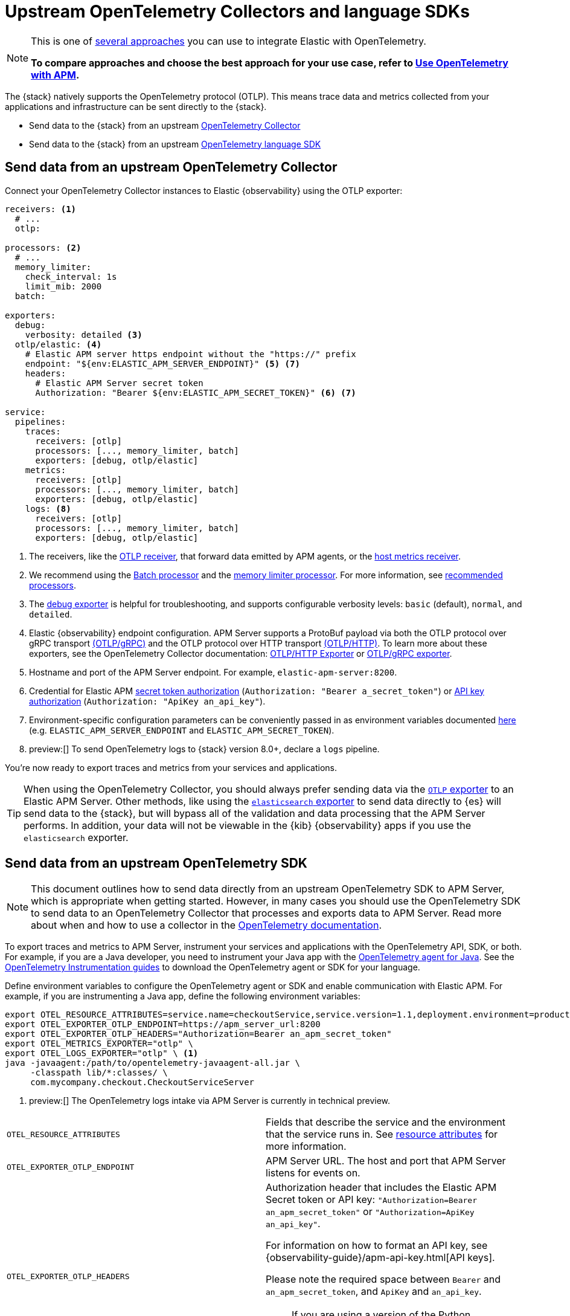[[apm-open-telemetry-direct]]
= Upstream OpenTelemetry Collectors and language SDKs

[NOTE]
====
This is one of <<apm-open-telemetry,several approaches>> you can use to integrate Elastic with OpenTelemetry.

*To compare approaches and choose the best approach for your use case, refer to <<apm-open-telemetry,Use OpenTelemetry with APM>>.*
====

The {stack} natively supports the OpenTelemetry protocol (OTLP).
This means trace data and metrics collected from your applications and infrastructure can
be sent directly to the {stack}.

* Send data to the {stack} from an upstream <<apm-connect-open-telemetry-collector,OpenTelemetry Collector>>
* Send data to the {stack} from an upstream <<apm-instrument-apps-otel,OpenTelemetry language SDK>>

[discrete]
[[apm-connect-open-telemetry-collector]]
== Send data from an upstream OpenTelemetry Collector

Connect your OpenTelemetry Collector instances to Elastic {observability} using the OTLP exporter:

[source,yaml]
----
receivers: <1>
  # ...
  otlp:

processors: <2>
  # ...
  memory_limiter:
    check_interval: 1s
    limit_mib: 2000
  batch:

exporters:
  debug:
    verbosity: detailed <3>
  otlp/elastic: <4>
    # Elastic APM server https endpoint without the "https://" prefix
    endpoint: "${env:ELASTIC_APM_SERVER_ENDPOINT}" <5> <7>
    headers:
      # Elastic APM Server secret token
      Authorization: "Bearer ${env:ELASTIC_APM_SECRET_TOKEN}" <6> <7>

service:
  pipelines:
    traces:
      receivers: [otlp]
      processors: [..., memory_limiter, batch]
      exporters: [debug, otlp/elastic]
    metrics:
      receivers: [otlp]
      processors: [..., memory_limiter, batch]
      exporters: [debug, otlp/elastic]
    logs: <8>
      receivers: [otlp]
      processors: [..., memory_limiter, batch]
      exporters: [debug, otlp/elastic]
----
<1> The receivers, like the
https://github.com/open-telemetry/opentelemetry-collector/tree/main/receiver/otlpreceiver[OTLP receiver], that forward data emitted by APM agents, or the https://github.com/open-telemetry/opentelemetry-collector-contrib/tree/main/receiver/hostmetricsreceiver[host metrics receiver].
<2> We recommend using the https://github.com/open-telemetry/opentelemetry-collector/blob/main/processor/batchprocessor/README.md[Batch processor] and the https://github.com/open-telemetry/opentelemetry-collector/blob/main/processor/memorylimiterprocessor/README.md[memory limiter processor]. For more information, see https://github.com/open-telemetry/opentelemetry-collector/blob/main/processor/README.md#recommended-processors[recommended processors].
<3> The https://github.com/open-telemetry/opentelemetry-collector/tree/main/exporter/debugexporter[debug exporter] is helpful for troubleshooting, and supports configurable verbosity levels: `basic` (default), `normal`, and `detailed`.
<4> Elastic {observability} endpoint configuration.
APM Server supports a ProtoBuf payload via both the OTLP protocol over gRPC transport https://opentelemetry.io/docs/specs/otlp/#otlpgrpc[(OTLP/gRPC)]
and the OTLP protocol over HTTP transport https://opentelemetry.io/docs/specs/otlp/#otlphttp[(OTLP/HTTP)].
To learn more about these exporters, see the OpenTelemetry Collector documentation:
https://github.com/open-telemetry/opentelemetry-collector/tree/main/exporter/otlphttpexporter[OTLP/HTTP Exporter] or
https://github.com/open-telemetry/opentelemetry-collector/tree/main/exporter/otlpexporter[OTLP/gRPC exporter].
<5> Hostname and port of the APM Server endpoint. For example, `elastic-apm-server:8200`.
<6> Credential for Elastic APM <<apm-secret-token,secret token authorization>> (`Authorization: "Bearer a_secret_token"`) or <<apm-api-key,API key authorization>> (`Authorization: "ApiKey an_api_key"`).
<7> Environment-specific configuration parameters can be conveniently passed in as environment variables documented https://opentelemetry.io/docs/collector/configuration/#environment-variables[here] (e.g. `ELASTIC_APM_SERVER_ENDPOINT` and `ELASTIC_APM_SECRET_TOKEN`).
<8>  preview:[] To send OpenTelemetry logs to {stack} version 8.0+, declare a `logs` pipeline.

You're now ready to export traces and metrics from your services and applications.

TIP: When using the OpenTelemetry Collector, you should always prefer sending data via the https://github.com/open-telemetry/opentelemetry-collector/tree/main/exporter/otlphttpexporter[`OTLP` exporter] to an Elastic APM Server.
Other methods, like using the https://github.com/open-telemetry/opentelemetry-collector-contrib/tree/main/exporter/elasticsearchexporter[`elasticsearch` exporter] to send data directly to {es} will send data to the {stack},
but will bypass all of the validation and data processing that the APM Server performs.
In addition, your data will not be viewable in the {kib} {observability} apps if you use the `elasticsearch` exporter.

[discrete]
[[apm-instrument-apps-otel]]
== Send data from an upstream OpenTelemetry SDK

[NOTE]
====
This document outlines how to send data directly from an upstream OpenTelemetry SDK to APM Server, which is appropriate when getting started. However, in many cases you should use the OpenTelemetry SDK to send data to an OpenTelemetry Collector that processes and exports data to APM Server. Read more about when and how to use a collector in the https://opentelemetry.io/docs/collector/#when-to-use-a-collector[OpenTelemetry documentation].
====

To export traces and metrics to APM Server, instrument your services and applications
with the OpenTelemetry API, SDK, or both. For example, if you are a Java developer, you need to instrument your Java app with the
https://github.com/open-telemetry/opentelemetry-java-instrumentation[OpenTelemetry agent for Java].
See the https://opentelemetry.io/docs/instrumentation/[OpenTelemetry Instrumentation guides] to download the
OpenTelemetry agent or SDK for your language.

Define environment variables to configure the OpenTelemetry agent or SDK and enable communication with Elastic APM.
For example, if you are instrumenting a Java app, define the following environment variables:

[source,bash]
----
export OTEL_RESOURCE_ATTRIBUTES=service.name=checkoutService,service.version=1.1,deployment.environment=production
export OTEL_EXPORTER_OTLP_ENDPOINT=https://apm_server_url:8200
export OTEL_EXPORTER_OTLP_HEADERS="Authorization=Bearer an_apm_secret_token"
export OTEL_METRICS_EXPORTER="otlp" \
export OTEL_LOGS_EXPORTER="otlp" \ <1>
java -javaagent:/path/to/opentelemetry-javaagent-all.jar \
     -classpath lib/*:classes/ \
     com.mycompany.checkout.CheckoutServiceServer
----
<1> preview:[] The OpenTelemetry logs intake via APM Server is currently in technical preview.

|===

| `OTEL_RESOURCE_ATTRIBUTES` | Fields that describe the service and the environment that the service runs in. See
<<apm-open-telemetry-resource-attributes,resource attributes>> for more information.

| `OTEL_EXPORTER_OTLP_ENDPOINT` | APM Server URL. The host and port that APM Server listens for events on.

| `OTEL_EXPORTER_OTLP_HEADERS` a| Authorization header that includes the Elastic APM Secret token or API key: `"Authorization=Bearer an_apm_secret_token"` or `"Authorization=ApiKey an_api_key"`.

For information on how to format an API key, see
{observability-guide}/apm-api-key.html[API keys].

Please note the required space between `Bearer` and `an_apm_secret_token`, and `ApiKey` and `an_api_key`.

NOTE: If you are using a version of the Python OpenTelemetry agent _before_ 1.27.0, the content of the header _must_ be URL-encoded. You can use the Python standard library's `urllib.parse.quote` function to encode the content of the header.

| `OTEL_METRICS_EXPORTER` | Metrics exporter to use. See https://opentelemetry.io/docs/specs/otel/configuration/sdk-environment-variables/#exporter-selection[exporter selection] for more information.

| `OTEL_LOGS_EXPORTER` | Logs exporter to use. See https://opentelemetry.io/docs/specs/otel/configuration/sdk-environment-variables/#exporter-selection[exporter selection] for more information.

|===

You are now ready to collect traces and <<apm-open-telemetry-collect-metrics,metrics>> before <<apm-open-telemetry-verify-metrics,verifying metrics>>
and <<apm-open-telemetry-visualize,visualizing metrics>> in {kib}.

[discrete]
[[apm-open-telemetry-proxy-apm]]
== Proxy requests to APM Server

APM Server supports both the https://opentelemetry.io/docs/specs/otlp/#otlpgrpc[OTLP/gRPC] and https://opentelemetry.io/docs/specs/otlp/#otlphttp[OTLP/HTTP] protocol on the same port as Elastic APM agent requests. For ease of setup, we recommend using OTLP/HTTP when proxying or load balancing requests to the APM Server.

If you use the OTLP/gRPC protocol, requests to the APM Server must use either HTTP/2 over TLS or HTTP/2 Cleartext (H2C). No matter which protocol is used, OTLP/gRPC requests will have the header: `"Content-Type: application/grpc"`.

When using a layer 7 (L7) proxy like AWS ALB, requests must be proxied in a way that ensures requests to the APM Server follow the rules outlined above. For example, with ALB you can create rules to select an alternative backend protocol based on the headers of requests coming into ALB. In this example, you'd select the gRPC protocol when the  `"Content-Type: application/grpc"` header exists on a request.

For more information on how to configure an AWS ALB to support gRPC, see this AWS blog post:
https://aws.amazon.com/blogs/aws/new-application-load-balancer-support-for-end-to-end-http-2-and-grpc/[Application Load Balancer Support for End-to-End HTTP/2 and gRPC].

For more information on how APM Server services gRPC requests, see
https://github.com/elastic/apm-server/blob/main/dev_docs/otel.md#muxing-grpc-and-http11[Muxing gRPC and HTTP/1.1].

[discrete]
[[apm-open-telemetry-direct-next]]
== Next steps

* <<apm-open-telemetry-collect-metrics>>
* Learn about the <<apm-open-telemetry-known-limitations,limitations of this integration>>
